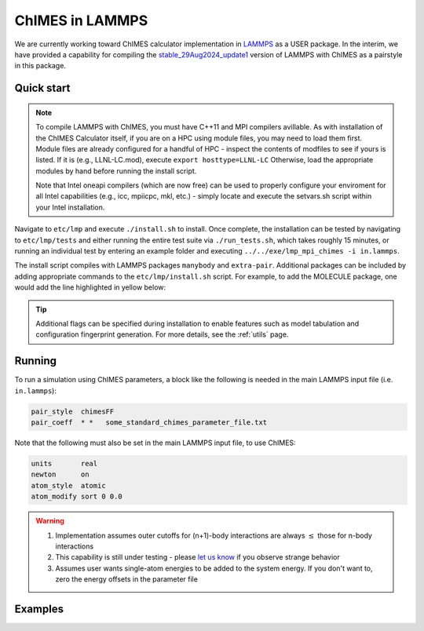 .. _etc:

ChIMES in LAMMPS
=============================================

We are currently working toward ChIMES calculator implementation in `LAMMPS <https://lammps.sandia.gov>`_ as a USER package. In the interim, we have provided a capability for compiling the `stable_29Aug2024_update1 <https://github.com/lammps/lammps.git build/>`_ version of LAMMPS with ChIMES as a pairstyle in this package.



Quick start
^^^^^^^^^^^^^^^^

.. Note ::

    To compile LAMMPS with ChIMES, you must have C++11 and MPI compilers avillable. As with installation of the ChIMES Calculator itself, if you are on a HPC using module files, you may need to load them first. Module files are already configured for a handful of HPC - inspect the contents of modfiles to see if yours is listed. If it is (e.g., LLNL-LC.mod), execute ``export hosttype=LLNL-LC`` Otherwise, load the appropriate modules by hand before running the install script.

    Note that Intel oneapi compilers (which are now free) can be used to properly configure your enviroment for all Intel capabilities (e.g., icc, mpiicpc, mkl, etc.) - simply locate and execute the setvars.sh script within your Intel installation.



Navigate to ``etc/lmp`` and execute  ``./install.sh`` to install. Once complete, the installation can be tested by navigating to ``etc/lmp/tests`` and either running the entire test suite via ``./run_tests.sh``, which takes roughly 15 minutes, or running an individual test by entering an example folder and executing ``../../exe/lmp_mpi_chimes -i in.lammps``. 

The install script compiles with LAMMPS packages ``manybody`` and ``extra-pair``. Additional packages can be included by adding appropriate commands to the ``etc/lmp/install.sh`` script. For example, to add the MOLECULE package, one would add the line highlighted in yellow below:


.. code-block :: 
    :lineno-start: 114
    :emphasize-lines: 6
    
    # Compile
    
    cd build/${lammps}/src
    make yes-manybody
    make yes-extra-pair
    make yes-molecule
    make -j 4 mpi_chimes
    cd -

    


.. Tip ::

    Additional flags can be specified during installation to enable features such as model tabulation and configuration fingerprint generation. For more details, see the :ref:`utils` page.
    

Running
^^^^^^^^^^^^^^^^

To run a simulation using ChIMES parameters, a block like the following is needed in the main LAMMPS input file (i.e. ``in.lammps``):

.. code-block:: text

    pair_style	chimesFF
    pair_coeff	* *   some_standard_chimes_parameter_file.txt 

Note that the following must also be set in the main LAMMPS input file, to use ChIMES:

.. code-block:: text

    units       real		
    newton      on 		
    atom_style  atomic		
    atom_modify sort 0 0.0	


.. Warning::

    1. Implementation assumes outer cutoffs for (n+1)-body interactions are always :math:`\le` those for n-body interactions
    2. This capability is still under testing - please `let us know <https://groups.google.com/g/chimes_software>`_ if you observe strange behavior
    3. Assumes user wants single-atom energies to be added to the system energy. If you don't want to, zero the energy offsets in the parameter file


Examples
^^^^^^^^^^^^^^^^
